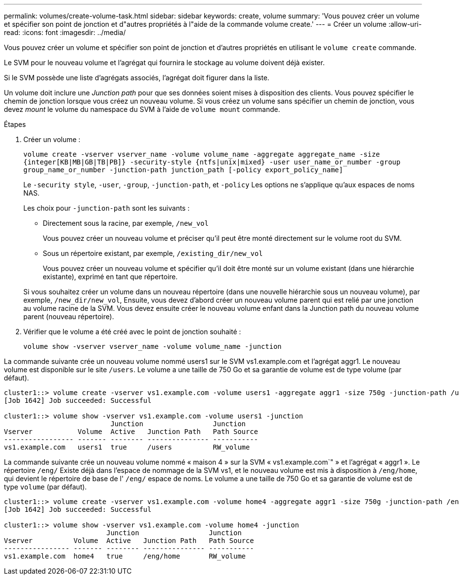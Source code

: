 ---
permalink: volumes/create-volume-task.html 
sidebar: sidebar 
keywords: create, volume 
summary: 'Vous pouvez créer un volume et spécifier son point de jonction et d"autres propriétés à l"aide de la commande volume create.' 
---
= Créer un volume
:allow-uri-read: 
:icons: font
:imagesdir: ../media/


[role="lead"]
Vous pouvez créer un volume et spécifier son point de jonction et d'autres propriétés en utilisant le `volume create` commande.

Le SVM pour le nouveau volume et l'agrégat qui fournira le stockage au volume doivent déjà exister.

Si le SVM possède une liste d'agrégats associés, l'agrégat doit figurer dans la liste.

Un volume doit inclure une _Junction path_ pour que ses données soient mises à disposition des clients. Vous pouvez spécifier le chemin de jonction lorsque vous créez un nouveau volume. Si vous créez un volume sans spécifier un chemin de jonction, vous devez _mount_ le volume du namespace du SVM à l'aide de `volume mount` commande.

.Étapes
. Créer un volume :
+
`volume create -vserver vserver_name -volume volume_name -aggregate aggregate_name -size {integer[KB|MB|GB|TB|PB]} -security-style {ntfs|unix|mixed} -user user_name_or_number -group group_name_or_number -junction-path junction_path [-policy export_policy_name]`

+
Le `-security style`, `-user`, `-group`, `-junction-path`, et `-policy` Les options ne s'applique qu'aux espaces de noms NAS.

+
Les choix pour `-junction-path` sont les suivants :

+
** Directement sous la racine, par exemple, `/new_vol`
+
Vous pouvez créer un nouveau volume et préciser qu'il peut être monté directement sur le volume root du SVM.

** Sous un répertoire existant, par exemple, `/existing_dir/new_vol`
+
Vous pouvez créer un nouveau volume et spécifier qu'il doit être monté sur un volume existant (dans une hiérarchie existante), exprimé en tant que répertoire.



+
Si vous souhaitez créer un volume dans un nouveau répertoire (dans une nouvelle hiérarchie sous un nouveau volume), par exemple, `/new_dir/new_vol`, Ensuite, vous devez d'abord créer un nouveau volume parent qui est relié par une jonction au volume racine de la SVM. Vous devez ensuite créer le nouveau volume enfant dans la Junction path du nouveau volume parent (nouveau répertoire).

. Vérifier que le volume a été créé avec le point de jonction souhaité :
+
`volume show -vserver vserver_name -volume volume_name -junction`



La commande suivante crée un nouveau volume nommé users1 sur le SVM vs1.example.com et l'agrégat aggr1. Le nouveau volume est disponible sur le site `/users`. Le volume a une taille de 750 Go et sa garantie de volume est de type volume (par défaut).

[listing]
----
cluster1::> volume create -vserver vs1.example.com -volume users1 -aggregate aggr1 -size 750g -junction-path /users
[Job 1642] Job succeeded: Successful

cluster1::> volume show -vserver vs1.example.com -volume users1 -junction
                          Junction                 Junction
Vserver           Volume  Active   Junction Path   Path Source
----------------- ------- -------- --------------- -----------
vs1.example.com   users1  true     /users          RW_volume
----
La commande suivante crée un nouveau volume nommé « maison 4 » sur la SVM « vs1.example.com`" » et l'agrégat « aggr1 ». Le répertoire `/eng/` Existe déjà dans l'espace de nommage de la SVM vs1, et le nouveau volume est mis à disposition à `/eng/home`, qui devient le répertoire de base de l' `/eng/` espace de noms. Le volume a une taille de 750 Go et sa garantie de volume est de type `volume` (par défaut).

[listing]
----
cluster1::> volume create -vserver vs1.example.com -volume home4 -aggregate aggr1 -size 750g -junction-path /eng/home
[Job 1642] Job succeeded: Successful

cluster1::> volume show -vserver vs1.example.com -volume home4 -junction
                         Junction                 Junction
Vserver          Volume  Active   Junction Path   Path Source
---------------- ------- -------- --------------- -----------
vs1.example.com  home4   true     /eng/home       RW_volume
----